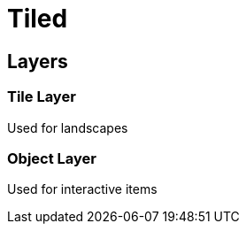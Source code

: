 = Tiled

== Layers

=== Tile Layer

Used for landscapes

=== Object Layer

Used for interactive items
